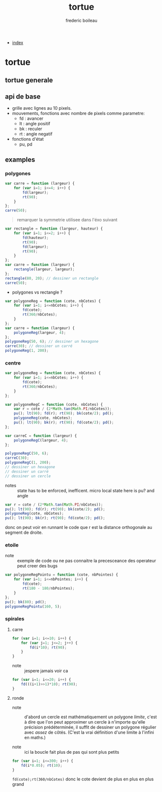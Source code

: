 #+TITLE: tortue
#+author: frederic boileau
#+email: frederic.boileau@protonmail.com
#+HTML_HEAD: <link rel="stylesheet" type="text/css" href="blog.css" />
#+OPTIONS: toc:nil num:nil html-style:nil
#+startup:  inlineimages lognoteclock-out hideblocks


 - [[file:index.org][index]]

* tortue
** tortue generale
** api de base
- grille avec lignes au 10 pixels.
- mouvements, fonctions avec nombre de pixels comme parametre:
  - fd : avancer
  - lt : angle positif
  - bk : reculer
  - rt : angle negatif

- fonctions d'état
  - pu, pd
** examples
*** polygones
#+name: tortue-carre
#+BEGIN_SRC js
var carre = function (largeur) {
    for (var i=1; i<=4; i++) {
        fd(largeur);
        rt(90);
    }
};
carre(50);
#+END_SRC


#+BEGIN_QUOTE
remarquer la symmetrie utilisee dans l'éxo suivant
#+END_QUOTE

#+name: rectangle
#+BEGIN_SRC js
var rectangle = function (largeur, hauteur) {
    for (var i=1; i<=2; i++) {
        fd(hauteur);
        rt(90);
        fd(largeur);
        rt(90);
    }
};
var carre = function (largeur) {
    rectangle(largeur, largeur);
};
rectangle(80, 20); // dessiner un rectangle
carre(50);
#+END_SRC

- polygones vs rectangle ?

#+name: polygones
#+BEGIN_SRC js
var polygoneReg = function (cote, nbCotes) {
    for (var i=1; i<=nbCotes; i++) {
        fd(cote);
        rt(360/nbCotes);
    }
};
var carre = function (largeur) {
    polygoneReg(largeur, 4);
};
polygoneReg(50, 6); // dessiner un hexagone
carre(30); // dessiner un carré
polygoneReg(1, 200);
#+END_SRC

*** centre
#+name: carre-centre
#+BEGIN_SRC js
var polygoneReg = function (cote, nbCotes) {
    for (var i=1; i<=nbCotes; i++) {
        fd(cote);
        rt(360/nbCotes);
    }
};

var polygoneRegC = function (cote, nbCotes) {
    var r = cote / (2*Math.tan(Math.PI/nbCotes));
    pu(); lt(90); fd(r); rt(90); bk(cote/2); pd();
    polygoneReg(cote, nbCotes);
    pu(); lt(90); bk(r); rt(90); fd(cote/2); pd();
};

var carreC = function (largeur) {
    polygoneRegC(largeur, 4);
};

polygoneRegC(50, 6);
carreC(30);
polygoneRegC(1, 200);
// dessiner un hexagone
// dessiner un carré
// dessiner un cercle
#+END_SRC

- notes :: state has to be enforced, inefficent. micro local
  state here is pu? and angle

#+BEGIN_SRC js
var r = cote / (2*Math.tan(Math.PI/nbCotes));
pu(); lt(90); fd(r); rt(90); bk(cote/2); pd();
polygoneReg(cote, nbCotes);
pu(); lt(90); bk(r); rt(90); fd(cote/2); pd();
#+END_SRC

donc on peut voir en runnant le code que r est la distance orthogonale
au segment de droite.

*** etoile
- note :: exemple de code ou ne pas connaitre la precesceance des
  operateur peut creer des bugs
#+BEGIN_SRC js
var polygoneRegPointu = function (cote, nbPointes) {
    for (var i=1; i<=nbPointes; i++) {
        fd(cote);
        rt(180 - 180/nbPointes);
    }
};
pu(); bk(80); pd();
polygoneRegPointu(160, 5);
#+END_SRC

*** spirales
**** carre
#+name: spirale-carre-1
#+BEGIN_SRC js
for (var i=1; i<=10; i++) {
    for (var j=1; j<=2; j++) {
        fd(i*10); rt(90);
    }
}
#+END_SRC

- note :: jespere jamais voir ca

#+name: spirale-carre-2
#+BEGIN_SRC js
for (var i=1; i<=20; i++) {
    fd(((i+1)>>1)*10); rt(90);
}
#+END_SRC
**** ronde
- note :: d'abord un cercle est mathématiquement
  un polygone /limite/, c'est à dire que l'on peut approximer
  un cercle à n'importe qu'elle précision prédéterminée, il suffit
  de dessiner un polygone régulier avec /assez/ de côtés.
  (C'est la vrai définition d'une limite à l'infini en maths.)

- note :: ici la boucle fait plus de pas qui sont plus petits

#+BEGIN_SRC js
for (var i=1; i<=300; i++) {
    fd(i*0.05); rt(10);
}
#+END_SRC

=fd(cote);rt(360/nbCotes)=
donc le cote devient de plus en plus en plus grand
